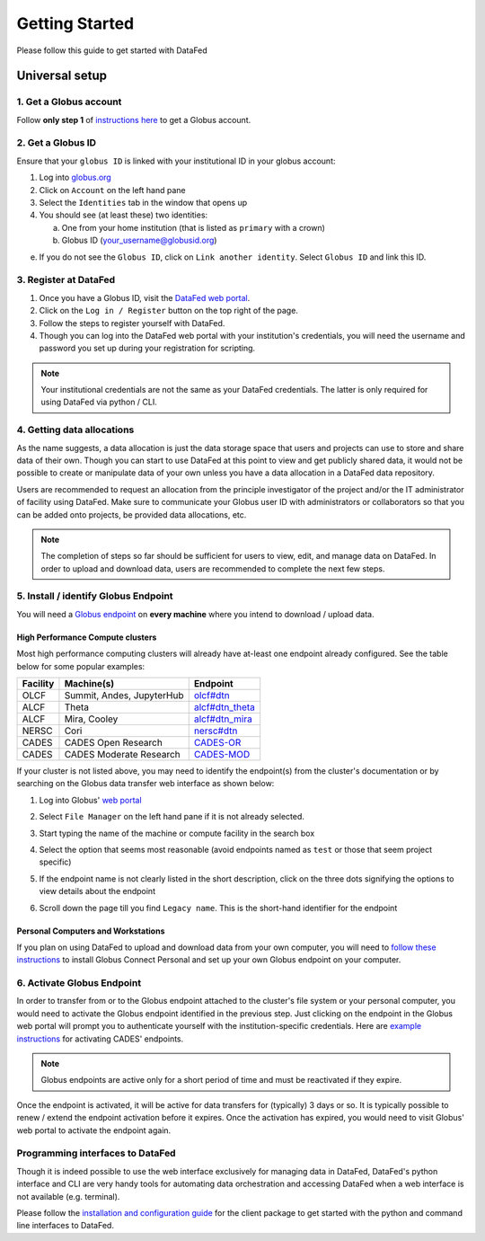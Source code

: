 ===============
Getting Started
===============

Please follow this guide to get started with DataFed

Universal setup
~~~~~~~~~~~~~~~
1. Get a Globus account
-----------------------
Follow **only step 1** of `instructions here <https://docs.globus.org/how-to/get-started/>`_ to get a Globus account.

2. Get a Globus ID
------------------
Ensure that your ``globus ID`` is linked with your institutional ID in your globus account:

1. Log into `globus.org <www.globus.org>`_
2. Click on ``Account`` on the left hand pane
3. Select the ``Identities`` tab in the window that opens up
4. You should see (at least these) two identities:

   a. One from your home institution (that is listed as ``primary`` with a crown)
   b. Globus ID (your_username@globusid.org)

e. If you do not see the ``Globus ID``, click on ``Link another identity``. Select ``Globus ID`` and link this ID.

3. Register at DataFed
----------------------
1. Once you have a Globus ID, visit the `DataFed web portal <https://datafed.ornl.gov>`_.
2. Click on the ``Log in / Register`` button on the top right of the page.
3. Follow the steps to register yourself with DataFed.
4. Though you can log into the DataFed web portal with your institution's credentials,
   you will need the username and password you set up during your registration for scripting.

.. note::

    Your institutional credentials are not the same as your DataFed credentials.
    The latter is only required for using DataFed via python / CLI.

4. Getting data allocations
---------------------------
As the name suggests, a data allocation is just the data storage space that users and projects can use to store and share data of their own.
Though you can start to use DataFed at this point to view and get publicly shared data, it would not be possible to create or manipulate data of your own
unless you have a data allocation in a DataFed data repository.

Users are recommended to request an allocation from the principle investigator of the project and/or the IT administrator of facility using DataFed.
Make sure to communicate your Globus user ID with administrators or collaborators so that you can be added onto projects, be provided data allocations, etc.

.. note ::

    The completion of steps so far should be sufficient for users to view, edit, and manage data on DataFed.
    In order to upload and download data, users are recommended to complete the next few steps.

5. Install / identify Globus Endpoint
-------------------------------------
You will need a `Globus endpoint <https://docs.cades.ornl.gov/#data-transfer-storage/globus-endpoints/>`_ on **every machine** where you intend to download / upload data.

High Performance Compute clusters
^^^^^^^^^^^^^^^^^^^^^^^^^^^^^^^^^

Most high performance computing clusters will already have at-least one endpoint already configured. See the table below for some popular examples:

+----------+---------------------------------+-------------------------------------------------------------------------------------------+
| Facility | Machine(s)                      | Endpoint                                                                                  |
+==========+=================================+===========================================================================================+
| OLCF     | Summit, Andes, JupyterHub       | `olcf#dtn <https://docs.olcf.ornl.gov/data/transferring.html>`_                           |
+----------+---------------------------------+-------------------------------------------------------------------------------------------+
| ALCF     | Theta                           | `alcf#dtn_theta <https://www.alcf.anl.gov/support-center/theta/using-globus-theta>`_      |
+----------+---------------------------------+-------------------------------------------------------------------------------------------+
| ALCF     | Mira, Cooley                    | `alcf#dtn_mira <https://www.alcf.anl.gov/support-center/cooley/globus-cooley>`_           |
+----------+---------------------------------+-------------------------------------------------------------------------------------------+
| NERSC    | Cori                            | `nersc#dtn  <https://docs.nersc.gov/services/globus/>`_                                   |
+----------+---------------------------------+-------------------------------------------------------------------------------------------+
| CADES    | CADES Open Research             | `CADES-OR <https://docs.cades.ornl.gov/#data-transfer-storage/globus-endpoints/>`_        |
+----------+---------------------------------+-------------------------------------------------------------------------------------------+
| CADES    | CADES Moderate Research         | `CADES-MOD <https://docs.cades.ornl.gov/#data-transfer-storage/globus-endpoints/>`_       |
+----------+---------------------------------+-------------------------------------------------------------------------------------------+

If your cluster is not listed above, you may need to identify the endpoint(s) from the cluster's documentation or
by searching on the Globus data transfer web interface as shown below:

1. Log into Globus' `web portal <https://globus.org>`_
2. Select ``File Manager`` on the left hand pane if it is not already selected.

   .. image:: ../_static/globus_endpoints/finding_endpoint_01.png
3. Start typing the name of the machine or compute facility in the search box

   .. image:: ../_static/globus_endpoints/finding_endpoint_02.png
4. Select the option that seems most reasonable (avoid endpoints named as ``test`` or those that seem project specific)
5. If the endpoint name is not clearly listed in the short description, click on the three dots signifying the options to view details about the endpoint
6. Scroll down the page till you find ``Legacy name``. This is the short-hand identifier for the endpoint

   .. image:: ../_static/globus_endpoints/finding_endpoint_03.png

Personal Computers and Workstations
^^^^^^^^^^^^^^^^^^^^^^^^^^^^^^^^^^^

If you plan on using DataFed to upload and download data from your own computer,
you will need to `follow these instructions <https://docs.olcf.ornl.gov/data/transferring.html#using-globus-from-your-local-machine>`_
to install Globus Connect Personal and set up your own Globus endpoint on your computer.

6. Activate Globus Endpoint
---------------------------
In order to transfer from or to the Globus endpoint attached to the cluster's file system or your personal computer,
you would need to activate the Globus endpoint identified in the previous step.
Just clicking on the endpoint in the Globus web portal will prompt you to authenticate yourself with the institution-specific credentials.
Here are `example instructions <https://docs.cades.ornl.gov/#data-transfer-storage/globus-endpoints/#activating-endpoints>`_ for activating CADES' endpoints.

.. note::

   Globus endpoints are active only for a short period of time and must be reactivated if they expire.

Once the endpoint is activated, it will be active for data transfers for (typically) 3 days or so.
It is typically possible to renew / extend the endpoint activation before it expires.
Once the activation has expired, you would need to visit Globus' web portal to activate the endpoint again.

Programming interfaces to DataFed
---------------------------------
Though it is indeed possible to use the web interface exclusively for managing data in DataFed,
DataFed's python interface and CLI are very handy tools for automating data orchestration and accessing DataFed
when a web interface is not available (e.g. terminal).

Please follow the `installation and configuration guide <https://ornl.github.io/DataFed/user/client/install.html>`_ for the client package to get started with the python and command line interfaces to DataFed.
